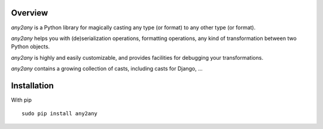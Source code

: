 Overview
==========

*any2any* is a Python library for magically casting any type (or format) to any other type (or format).

*any2any* helps you with (de)serialization operations, formatting operations, any kind of transformation between two Python objects.

*any2any* is highly and easily customizable, and provides facilities for debugging your transformations.

*any2any* contains a growing collection of casts, including casts for Django, ...

Installation
==============

With pip ::

    sudo pip install any2any 
